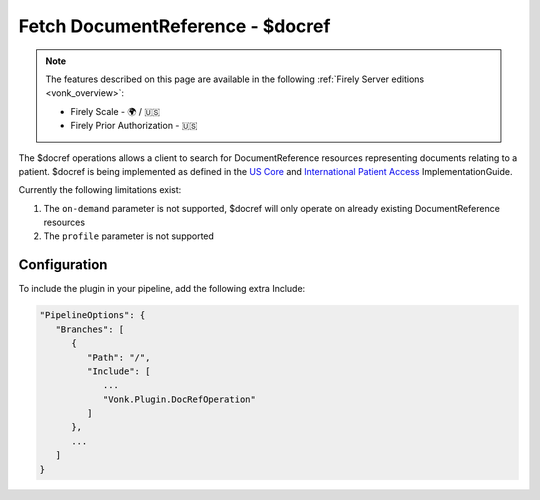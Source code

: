 .. _feature_docref:

Fetch DocumentReference - $docref
=================================

.. note::

  The features described on this page are available in the following :ref:`Firely Server editions <vonk_overview>`:

  * Firely Scale - 🌍 / 🇺🇸
  * Firely Prior Authorization - 🇺🇸

The $docref operations allows a client to search for DocumentReference resources representing documents relating to a patient.
$docref is being implemented as defined in the `US Core <https://hl7.org/fhir/us/core/OperationDefinition-docref.html>`_ and `International Patient Access <https://build.fhir.org/ig/HL7/fhir-ipa/OperationDefinition-docref.html>`_ ImplementationGuide.

Currently the following limitations exist:

#. The ``on-demand`` parameter is not supported, $docref will only operate on already existing DocumentReference resources
#. The ``profile`` parameter is not supported

Configuration
-------------

To include the plugin in your pipeline, add the following extra Include:

.. code-block:: JavaScript

   "PipelineOptions": {
      "Branches": [
         {
            "Path": "/",
            "Include": [
               ...
               "Vonk.Plugin.DocRefOperation"
            ]
         },
         ...
      ]
   }
